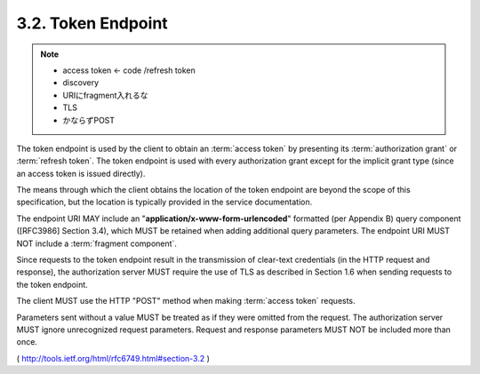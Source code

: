 .. _oauth.token_endpoint:

3.2. Token Endpoint
-----------------------------------

.. note::
    - access token  <- code /refresh token 
    - discovery
    - URIにfragment入れるな
    - TLS
    - かならずPOST

The token endpoint is used by the client to obtain an :term:`access token` by
presenting its :term:`authorization grant` or :term:`refresh token`.  
The token endpoint is used with every authorization grant except for the
implicit grant type (since an access token is issued directly).

The means through which the client obtains the location of the 
token endpoint are beyond the scope of this specification, 
but the location is typically provided in the service documentation.

The endpoint URI MAY include an "**application/x-www-form-urlencoded**"
formatted (per Appendix B) query component ([RFC3986] Section 3.4),
which MUST be retained when adding additional query parameters.  
The endpoint URI MUST NOT include a :term:`fragment component`.

Since requests to the token endpoint result in 
the transmission of clear-text credentials 
(in the HTTP request and response), 
the authorization server MUST require the use of TLS as described in Section 1.6 
when sending requests to the token endpoint.

The client MUST use the HTTP "POST" method when making :term:`access token` requests.

Parameters sent without a value MUST be treated 
as if they were omitted from the request.  
The authorization server MUST ignore unrecognized request parameters.  
Request and response parameters MUST NOT be included more than once.

( http://tools.ietf.org/html/rfc6749.html#section-3.2 )
